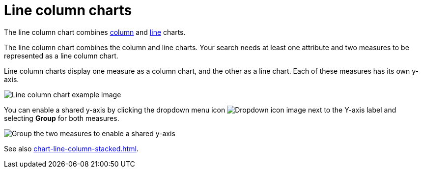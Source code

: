 = Line column charts
:last_updated: 06/23/2021
:linkattrs:
:experimental:
:page-partial:
:page-aliases: /end-user/search/line-column-charts.adoc
:description: The line column chart combines column and line charts.

The line column chart combines xref:chart-column.adoc[column] and xref:chart-line.adoc[line] charts.

The line column chart combines the column and line charts.
Your search needs at least one attribute and two measures to be represented as a line column chart.

Line column charts display one measure as a column chart, and the other as a line chart.
Each of these measures has its own y-axis.

image::line-column-chart-example.png[Line column chart example image]

You can enable a shared y-axis by clicking the dropdown menu icon image:icon-caret-right-20px.png[Dropdown icon image] next to the Y-axis label and selecting *Group* for both measures.

image::group-line-column-chart.png[Group the two measures to enable a shared y-axis]

See also xref:chart-line-column-stacked.adoc[].
